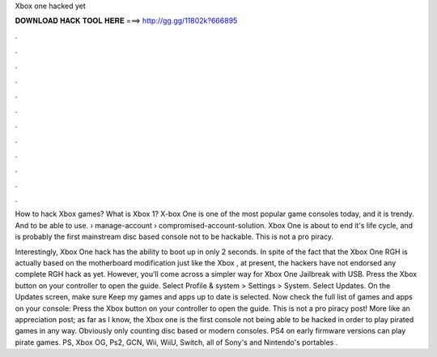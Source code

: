 Xbox one hacked yet



𝐃𝐎𝐖𝐍𝐋𝐎𝐀𝐃 𝐇𝐀𝐂𝐊 𝐓𝐎𝐎𝐋 𝐇𝐄𝐑𝐄 ===> http://gg.gg/11802k?666895



.



.



.



.



.



.



.



.



.



.



.



.

How to hack Xbox games? What is Xbox 1? X-box One is one of the most popular game consoles today, and it is trendy. And to be able to use.  › manage-account › compromised-account-solution. Xbox One is about to end it's life cycle, and is probably the first mainstream disc based console not to be hackable. This is not a pro piracy.

Interestingly, Xbox One hack has the ability to boot up in only 2 seconds. In spite of the fact that the Xbox One RGH is actually based on the motherboard modification just like the Xbox , at present, the hackers have not endorsed any complete RGH hack as yet. However, you’ll come across a simpler way for Xbox One Jailbreak with USB. Press the Xbox button on your controller to open the guide. Select Profile & system > Settings > System. Select Updates. On the Updates screen, make sure Keep my games and apps up to date is selected. Now check the full list of games and apps on your console: Press the Xbox button on your controller to open the guide. This is not a pro piracy post! More like an appreciation post; as far as I know, the Xbox one is the first console not being able to be hacked in order to play pirated games in any way. Obviously only counting disc based or modern consoles. PS4 on early firmware versions can play pirate games. PS, Xbox OG, Ps2, GCN, Wii, WiiU, Switch, all of Sony's and Nintendo's portables .
